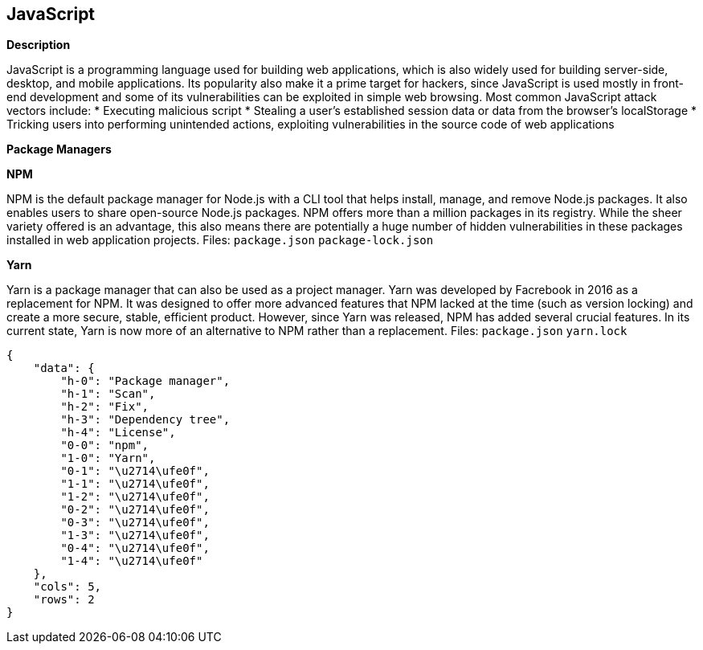 == JavaScript


*Description* 


JavaScript is a programming language used for building web applications, which is also widely used for building server-side, desktop, and mobile applications.
Its popularity also make it a prime target for hackers, since JavaScript is used mostly in front-end development and some of its vulnerabilities can be exploited in simple web browsing.
Most common JavaScript attack vectors include:
* Executing malicious script
* Stealing a user's established session data or data from the browser's localStorage
* Tricking users into performing unintended actions, exploiting vulnerabilities in the source code of web applications


*Package Managers* 




*NPM* 


NPM is the default package manager for Node.js with a CLI tool that helps install, manage, and remove Node.js packages.
It also enables users to share open-source Node.js packages.
NPM offers more than a million packages in its registry.
While the sheer variety offered is an advantage, this also means there are potentially a huge number of hidden vulnerabilities in these packages installed in web application projects.
Files:  `package.json` `package-lock.json`


*Yarn* 


Yarn is a package manager that can also be used as a project manager.
Yarn was developed by Facrebook in 2016 as a replacement for NPM.
It was designed to offer more advanced features that NPM lacked at the time (such as version locking) and create a more secure, stable, efficient product.
However, since Yarn was released, NPM has added several crucial features.
In its current state, Yarn is now more of an alternative to NPM rather than a replacement.
Files:  `package.json` `yarn.lock`


....
{
    "data": {
        "h-0": "Package manager",
        "h-1": "Scan",
        "h-2": "Fix",
        "h-3": "Dependency tree",
        "h-4": "License",
        "0-0": "npm",
        "1-0": "Yarn",
        "0-1": "\u2714\ufe0f",
        "1-1": "\u2714\ufe0f",
        "1-2": "\u2714\ufe0f",
        "0-2": "\u2714\ufe0f",
        "0-3": "\u2714\ufe0f",
        "1-3": "\u2714\ufe0f",
        "0-4": "\u2714\ufe0f",
        "1-4": "\u2714\ufe0f"
    },
    "cols": 5,
    "rows": 2
}
....
